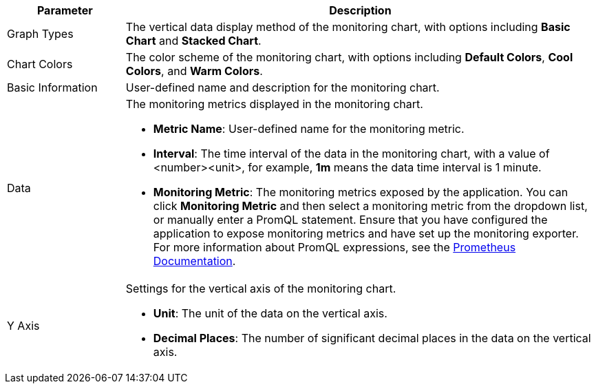 // :ks_include_id: 02c275a851594f868957a3c32ff9f5cd
[%header,cols="1a,4a"]
|===
|Parameter |Description

|Graph Types
|The vertical data display method of the monitoring chart, with options including **Basic Chart** and **Stacked Chart**.

|Chart Colors
|The color scheme of the monitoring chart, with options including **Default Colors**, **Cool Colors**, and **Warm Colors**.

|Basic Information
|User-defined name and description for the monitoring chart.

|Data
|The monitoring metrics displayed in the monitoring chart.

* **Metric Name**: User-defined name for the monitoring metric.

* **Interval**: The time interval of the data in the monitoring chart, with a value of <number><unit>, for example, **1m** means the data time interval is 1 minute.

* **Monitoring Metric**: The monitoring metrics exposed by the application. You can click **Monitoring Metric** and then select a monitoring metric from the dropdown list, or manually enter a PromQL statement. Ensure that you have configured the application to expose monitoring metrics and have set up the monitoring exporter. For more information about PromQL expressions, see the link:https://prometheus.io/docs/prometheus/latest/querying/basics/[Prometheus Documentation].

|Y Axis
|Settings for the vertical axis of the monitoring chart.

* **Unit**: The unit of the data on the vertical axis.

* **Decimal Places**: The number of significant decimal places in the data on the vertical axis.
|===